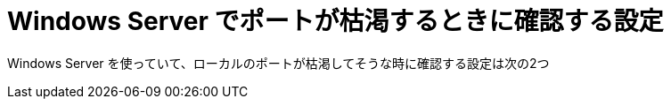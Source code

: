 = Windows Server でポートが枯渇するときに確認する設定
:hp-tags: windows, server, tcp

Windows Server を使っていて、ローカルのポートが枯渇してそうな時に確認する設定は次の2つ